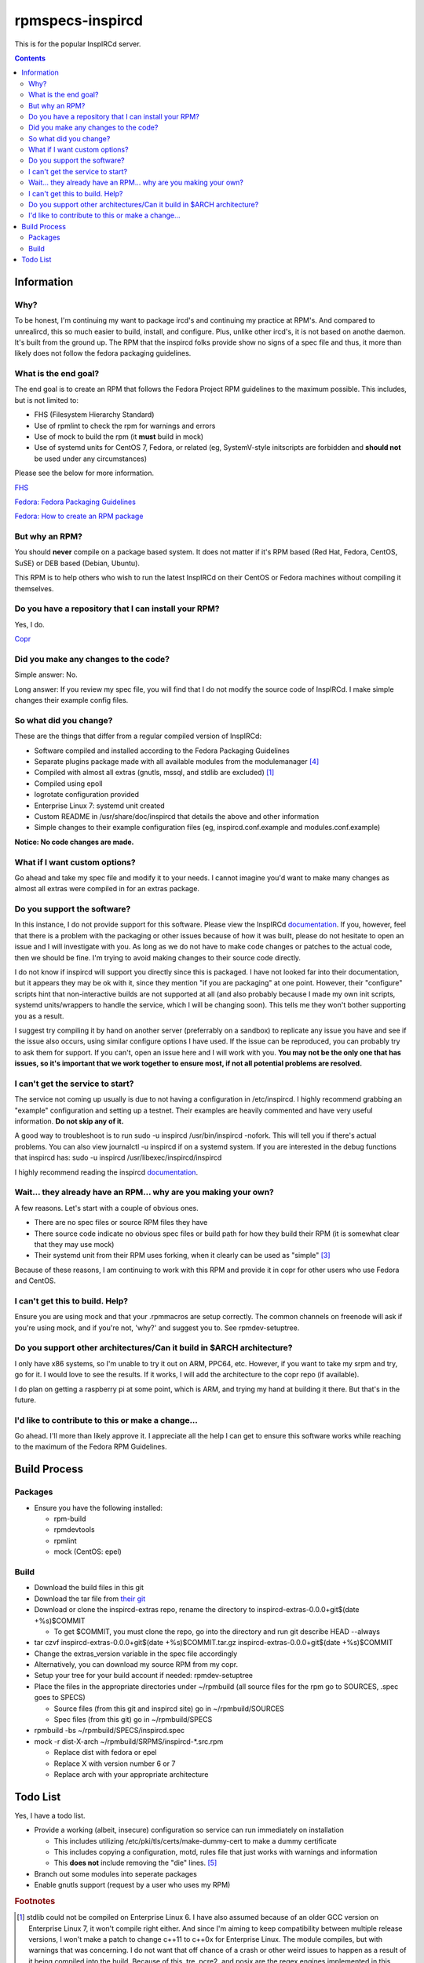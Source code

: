 rpmspecs-inspircd
^^^^^^^^^^^^^^^^^

This is for the popular InspIRCd server.

.. contents::

Information
-----------

Why?
++++

To be honest, I'm continuing my want to package ircd's and continuing my practice at RPM's. And compared to unrealircd, this so much easier to build, install, and configure. Plus, unlike other ircd's, it is not based on anothe daemon. It's built from the ground up. The RPM that the inspircd folks provide show no signs of a spec file and thus, it more than likely does not follow the fedora packaging guidelines. 

What is the end goal?
+++++++++++++++++++++

The end goal is to create an RPM that follows the Fedora Project RPM guidelines to the maximum possible. This includes, but is not limited to:

* FHS (Filesystem Hierarchy Standard)
* Use of rpmlint to check the rpm for warnings and errors
* Use of mock to build the rpm (it **must** build in mock)
* Use of systemd units for CentOS 7, Fedora, or related (eg, SystemV-style initscripts are forbidden and **should not** be used under any circumstances)

Please see the below for more information. 

`FHS <http://www.pathname.com/fhs/>`_

`Fedora: Fedora Packaging Guidelines <https://fedoraproject.org/wiki/Packaging:Guidelines>`_

`Fedora: How to create an RPM package <https://fedoraproject.org/wiki/How_to_create_an_RPM_package>`_

But why an RPM?
+++++++++++++++

You should **never** compile on a package based system. It does not matter if it's RPM based (Red Hat, Fedora, CentOS, SuSE) or DEB based (Debian, Ubuntu). 

This RPM is to help others who wish to run the latest InspIRCd on their CentOS or Fedora machines without compiling it themselves.

Do you have a repository that I can install your RPM?
+++++++++++++++++++++++++++++++++++++++++++++++++++++

Yes, I do.

`Copr <https://copr.fedorainfracloud.org/coprs/nalika/>`_ 

Did you make any changes to the code?
+++++++++++++++++++++++++++++++++++++

Simple answer: No.

Long answer: If you review my spec file, you will find that I do not modify the source code of InspIRCd. I make simple changes their example config files.

So what did you change?
+++++++++++++++++++++++

These are the things that differ from a regular compiled version of InspIRCd:

* Software compiled and installed according to the Fedora Packaging Guidelines
* Separate plugins package made with all available modules from the modulemanager [#f4]_
* Compiled with almost all extras (gnutls, mssql, and stdlib are excluded) [#f1]_
* Compiled using epoll
* logrotate configuration provided
* Enterprise Linux 7: systemd unit created
* Custom README in /usr/share/doc/inspircd that details the above and other information
* Simple changes to their example configuration files (eg, inspircd.conf.example and modules.conf.example)

**Notice: No code changes are made.**

What if I want custom options?
++++++++++++++++++++++++++++++

Go ahead and take my spec file and modify it to your needs. I cannot imagine you'd want to make many changes as almost all extras were compiled in for an extras package.

Do you support the software?
++++++++++++++++++++++++++++

In this instance, I do not provide support for this software. Please view the InspIRCd `documentation <https://wiki.inspircd.org/>`_. If you, however, feel that there is a problem with the packaging or other issues because of how it was built, please do not hesitate to open an issue and I will investigate with you. As long as we do not have to make code changes or patches to the actual code, then we should be fine. I'm trying to avoid making changes to their source code directly.

I do not know if inspircd will support you directly since this is packaged. I have not looked far into their documentation, but it appears they may be ok with it, since they mention "if you are packaging" at one point. However, their "configure" scripts hint that non-interactive builds are not supported at all (and also probably because I made my own init scripts, systemd units/wrappers to handle the service, which I will be changing soon). This tells me they won't bother supporting you as a result.

I suggest try compiling it by hand on another server (preferrably on a sandbox) to replicate any issue you have and see if the issue also occurs, using similar configure options I have used. If the issue can be reproduced, you can probably try to ask them for support. If you can't, open an issue here and I will work with you. **You may not be the only one that has issues, so it's important that we work together to ensure most, if not all potential problems are resolved.**

I can't get the service to start?
+++++++++++++++++++++++++++++++++

The service not coming up usually is due to not having a configuration in /etc/inspircd. I highly recommend grabbing an "example" configuration and setting up a testnet. Their examples are heavily commented and have very useful information. **Do not skip any of it.**

A good way to troubleshoot is to run sudo -u inspircd /usr/bin/inspircd -nofork. This will tell you if there's actual problems. You can also view journalctl -u inspircd if on a systemd system. If you are interested in the debug functions that inspircd has: sudo -u inspircd /usr/libexec/inspircd/inspircd

I highly recommend reading the inspircd `documentation <https://wiki.inspircd.org/Introduction>`_.

Wait... they already have an RPM... why are you making your own?
++++++++++++++++++++++++++++++++++++++++++++++++++++++++++++++++

A few reasons. Let's start with a couple of obvious ones.

* There are no spec files or source RPM files they have
* There source code indicate no obvious spec files or build path for how they build their RPM (it is somewhat clear that they may use mock)
* Their systemd unit from their RPM uses forking, when it clearly can be used as "simple" [#f3]_

Because of these reasons, I am continuing to work with this RPM and provide it in copr for other users who use Fedora and CentOS. 

I can't get this to build. Help?
++++++++++++++++++++++++++++++++

Ensure you are using mock and that your .rpmmacros are setup correctly. The common channels on freenode will ask if you're using mock, and if you're not, 'why?' and suggest you to. See rpmdev-setuptree.

Do you support other architectures/Can it build in $ARCH architecture?
++++++++++++++++++++++++++++++++++++++++++++++++++++++++++++++++++++++

I only have x86 systems, so I'm unable to try it out on ARM, PPC64, etc. However, if you want to take my srpm and try, go for it. I would love to see the results. If it works, I will add the architecture to the copr repo (if available).

I do plan on getting a raspberry pi at some point, which is ARM, and trying my hand at building it there. But that's in the future.

I'd like to contribute to this or make a change...
++++++++++++++++++++++++++++++++++++++++++++++++++

Go ahead. I'll more than likely approve it. I appreciate all the help I can get to ensure this software works while reaching to the maximum of the Fedora RPM Guidelines.

Build Process
-------------

Packages
++++++++

* Ensure you have the following installed: 

  * rpm-build
  * rpmdevtools
  * rpmlint
  * mock (CentOS: epel)

Build
+++++

* Download the build files in this git
* Download the tar file from `their git <https://github.com/inspircd/inspircd/releases>`_
* Download or clone the inspircd-extras repo, rename the directory to inspircd-extras-0.0.0+git$(date +%s)$COMMIT

  * To get $COMMIT, you must clone the repo, go into the directory and run git describe HEAD --always

* tar czvf inspircd-extras-0.0.0+git$(date +%s)$COMMIT.tar.gz inspircd-extras-0.0.0+git$(date +%s)$COMMIT
* Change the extras_version variable in the spec file accordingly
* Alternatively, you can download my source RPM from my copr.
* Setup your tree for your build account if needed: rpmdev-setuptree
* Place the files in the appropriate directories under ~/rpmbuild (all source files for the rpm go to SOURCES, .spec goes to SPECS)

  * Source files (from this git and inspircd site) go in ~/rpmbuild/SOURCES
  * Spec files (from this git) go in ~/rpmbuild/SPECS

* rpmbuild -bs ~/rpmbuild/SPECS/inspircd.spec
* mock -r dist-X-arch ~/rpmbuild/SRPMS/inspircd-*.src.rpm 

  * Replace dist with fedora or epel
  * Replace X with version number 6 or 7
  * Replace arch with your appropriate architecture

Todo List
---------

Yes, I have a todo list. 

* Provide a working (albeit, insecure) configuration so service can run immediately on installation

  * This includes utilizing /etc/pki/tls/certs/make-dummy-cert to make a dummy certificate
  * This includes copying a configuration, motd, rules file that just works with warnings and information
  * This **does not** include removing the "die" lines. [#f5]_

* Branch out some modules into seperate packages
* Enable gnutls support (request by a user who uses my RPM)

.. rubric:: Footnotes

.. [#f1] stdlib could not be compiled on Enterprise Linux 6. I have also assumed because of an older GCC version on Enterprise Linux 7, it won't compile right either. And since I'm aiming to keep compatibility between multiple release versions, I won't make a patch to change c++11 to c++0x for Enterprise Linux. The module compiles, but with warnings that was concerning. I do not want that off chance of a crash or other weird issues to happen as a result of it being compiled into the build. Because of this, tre, pcre2, and posix are the regex engines implemented in this release. Also, for GnuTLS, why would you want to use that? Why would you even allow it to be an option? The fact they recommend it (because "performance") is a problem, in my opinion.
.. [#f2] ARCHIVE: Majority of their scripts and things they do is all in perl. I'm all for perl, don't get me wrong. Having the configure script as perl was one thing, and I was able to understand what they were doing when I reviewed it. However, their "script" that gets generated after running `make' was meant to be in /etc/rc.d/init.d, and it wasn't exactly the prettiest thing I've seen. To ensure that it works properly with the init system of RHEL 6, I rewrote it from the ground up. *However* I ensured that I kept their perl script around in case I missed something from their script or if the "developer" functions were needed.
.. [#f3] It's generally a good practice to try to make a service run without forking if at all possible. Using "forking" basically looks like the developer or admin didn't want to try to make the simple mode work. This usually comes down to laziness or not reading the systemd documentation, or even their own man pages. In inspircd's case, there is a --nofork option. However, there are cases that forking must be used. This is not one of them.
.. [#f4] All modules are compiled excluding ones that require c++11/c++0x to be compiled. Those will require the interested party to install the devel package and compile themselves.
.. [#f5] The reason why I won't remove the die lines if I actually configure an example configuration for inspircd, is because the developer(s) of the software want you to actually go through the entire configuration file and read through it. The examples have a lot of comments and explain things in a fair amount of detail. The "die" lines are there to make sure you have read through the documentation enough to have setup your ircd properly. The die lines prevent inspircd from running at all. At first, it'll say that it's deprecated. Systemd will say 4/NOPERMISSION, which is VERY confusing. Once you have read the documentation and removed the "die" lines, it will start up and run without issues.
